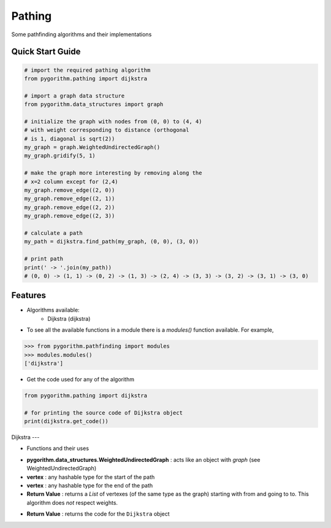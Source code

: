 ====
Pathing
====

Some pathfinding algorithms and their implementations

Quick Start Guide
-----------------

.. code-block:: python

    # import the required pathing algorithm
    from pygorithm.pathing import dijkstra
    
    # import a graph data structure
    from pygorithm.data_structures import graph
    
    # initialize the graph with nodes from (0, 0) to (4, 4)
    # with weight corresponding to distance (orthogonal 
    # is 1, diagonal is sqrt(2))
    my_graph = graph.WeightedUndirectedGraph()
    my_graph.gridify(5, 1)
    
    # make the graph more interesting by removing along the 
    # x=2 column except for (2,4)
    my_graph.remove_edge((2, 0))
    my_graph.remove_edge((2, 1))
    my_graph.remove_edge((2, 2))
    my_graph.remove_edge((2, 3))
    
    # calculate a path
    my_path = dijkstra.find_path(my_graph, (0, 0), (3, 0))
    
    # print path
    print(' -> '.join(my_path)) 
    # (0, 0) -> (1, 1) -> (0, 2) -> (1, 3) -> (2, 4) -> (3, 3) -> (3, 2) -> (3, 1) -> (3, 0)
    
Features
--------

* Algorithms available:
    - Dijkstra (dijkstra)


* To see all the available functions in a module there is a `modules()` function available. For example,

.. code:: python

    >>> from pygorithm.pathfinding import modules
    >>> modules.modules()
    ['dijkstra']

* Get the code used for any of the algorithm

.. code-block:: python

    from pygorithm.pathing import dijkstra

    # for printing the source code of Dijkstra object
    print(dijkstra.get_code())

Dijkstra
---

* Functions and their uses

.. function:: dijkstra.find_path(pygorithm.data_structures.WeightedUndirectedGraph, vertex, vertex)

- **pygorithm.data_structures.WeightedUndirectedGraph** : acts like an object with `graph` (see WeightedUndirectedGraph)
- **vertex** : any hashable type for the start of the path
- **vertex** : any hashable type for the end of the path
- **Return Value**    : returns a `List` of vertexes (of the same type as the graph) starting with from and going to to. This algorithm does *not* respect weights.

.. function:: dijkstra.get_code()

- **Return Value**    : returns the code for the ``Dijkstra`` object